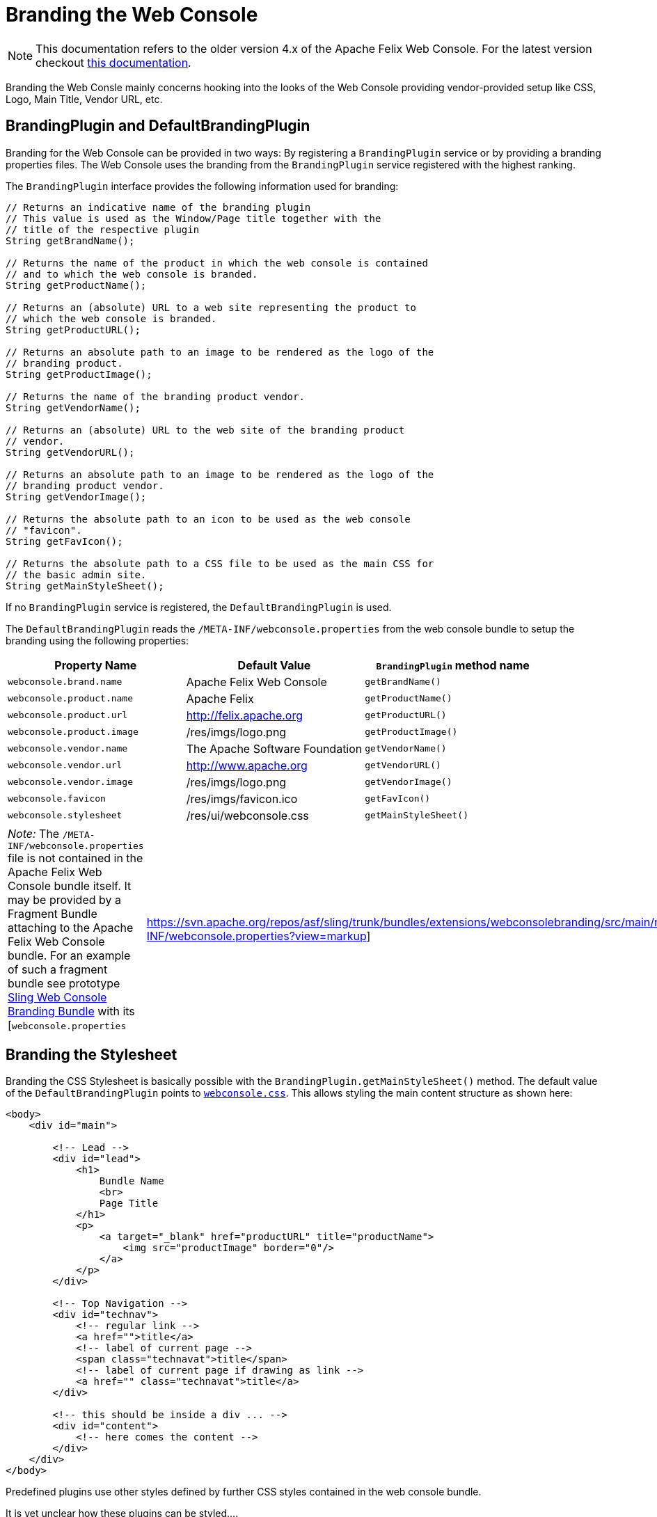 = Branding the Web Console

NOTE: This documentation refers to the older version 4.x of the Apache Felix Web Console. For the latest version checkout https://github.com/apache/felix-dev/tree/master/webconsole[this documentation].

Branding the Web Consle mainly concerns hooking into the looks of the Web Console providing vendor-provided setup like CSS, Logo, Main Title, Vendor URL, etc.

== BrandingPlugin and DefaultBrandingPlugin

Branding for the Web Console can be provided in two ways: By registering a `BrandingPlugin` service or by providing a branding properties files.
The Web Console uses the branding from the `BrandingPlugin` service registered with the highest ranking.

The `BrandingPlugin` interface provides the following information used for branding:

[source,java]
----
// Returns an indicative name of the branding plugin
// This value is used as the Window/Page title together with the
// title of the respective plugin
String getBrandName();

// Returns the name of the product in which the web console is contained
// and to which the web console is branded.
String getProductName();

// Returns an (absolute) URL to a web site representing the product to
// which the web console is branded.
String getProductURL();

// Returns an absolute path to an image to be rendered as the logo of the
// branding product.
String getProductImage();

// Returns the name of the branding product vendor.
String getVendorName();

// Returns an (absolute) URL to the web site of the branding product
// vendor.
String getVendorURL();

// Returns an absolute path to an image to be rendered as the logo of the
// branding product vendor.
String getVendorImage();

// Returns the absolute path to an icon to be used as the web console
// "favicon".
String getFavIcon();

// Returns the absolute path to a CSS file to be used as the main CSS for
// the basic admin site.
String getMainStyleSheet();
----

If no `BrandingPlugin` service is registered, the `DefaultBrandingPlugin` is used.

The `DefaultBrandingPlugin` reads the `/META-INF/webconsole.properties` from the web console bundle to setup the branding using the following properties:

|===
| Property Name | Default Value | `BrandingPlugin` method name

| `webconsole.brand.name`
| Apache Felix Web Console
| `getBrandName()`

| `webconsole.product.name`
| Apache Felix
| `getProductName()`

| `webconsole.product.url`
| http://felix.apache.org
| `getProductURL()`

| `webconsole.product.image`
| /res/imgs/logo.png
| `getProductImage()`

| `webconsole.vendor.name`
| The Apache Software Foundation
| `getVendorName()`

| `webconsole.vendor.url`
| http://www.apache.org
| `getVendorURL()`

| `webconsole.vendor.image`
| /res/imgs/logo.png
| `getVendorImage()`

| `webconsole.favicon`
| /res/imgs/favicon.ico
| `getFavIcon()`

| `webconsole.stylesheet`
| /res/ui/webconsole.css
| `getMainStyleSheet()`
|===

[cols=2*]
|===
| _Note:_ The `/META-INF/webconsole.properties` file is not contained in the Apache Felix Web Console bundle itself.
It may be provided by a Fragment Bundle attaching to the Apache Felix Web Console bundle.
For an example of such a fragment bundle see prototype https://svn.apache.org/repos/asf/sling/trunk/bundles/extensions/webconsolebranding/[Sling Web Console Branding Bundle] with its [`webconsole.properties`
| https://svn.apache.org/repos/asf/sling/trunk/bundles/extensions/webconsolebranding/src/main/resources/META-INF/webconsole.properties?view=markup]
|===

== Branding the Stylesheet

Branding the CSS Stylesheet is basically possible with the `BrandingPlugin.getMainStyleSheet()` method.
The default value of the `DefaultBrandingPlugin` points to http://svn.apache.org/viewvc/felix/trunk/webconsole/src/main/resources/res/ui/webconsole.css?view=markup[`webconsole.css`].
This allows styling the main content structure as shown here:

[source,html]
----
<body>
    <div id="main">

        <!-- Lead -->
        <div id="lead">
            <h1>
                Bundle Name
                <br>
                Page Title
            </h1>
            <p>
                <a target="_blank" href="productURL" title="productName">
                    <img src="productImage" border="0"/>
                </a>
            </p>
        </div>

        <!-- Top Navigation -->
        <div id="technav">
            <!-- regular link -->
            <a href="">title</a>
            <!-- label of current page -->
            <span class="technavat">title</span>
            <!-- label of current page if drawing as link -->
            <a href="" class="technavat">title</a>
        </div>

        <!-- this should be inside a div ... -->
        <div id="content">
            <!-- here comes the content -->
        </div>
    </div>
</body>
----

Predefined plugins use other styles defined by further CSS styles contained in the web console bundle.

It is yet unclear how these plugins can be styled....
